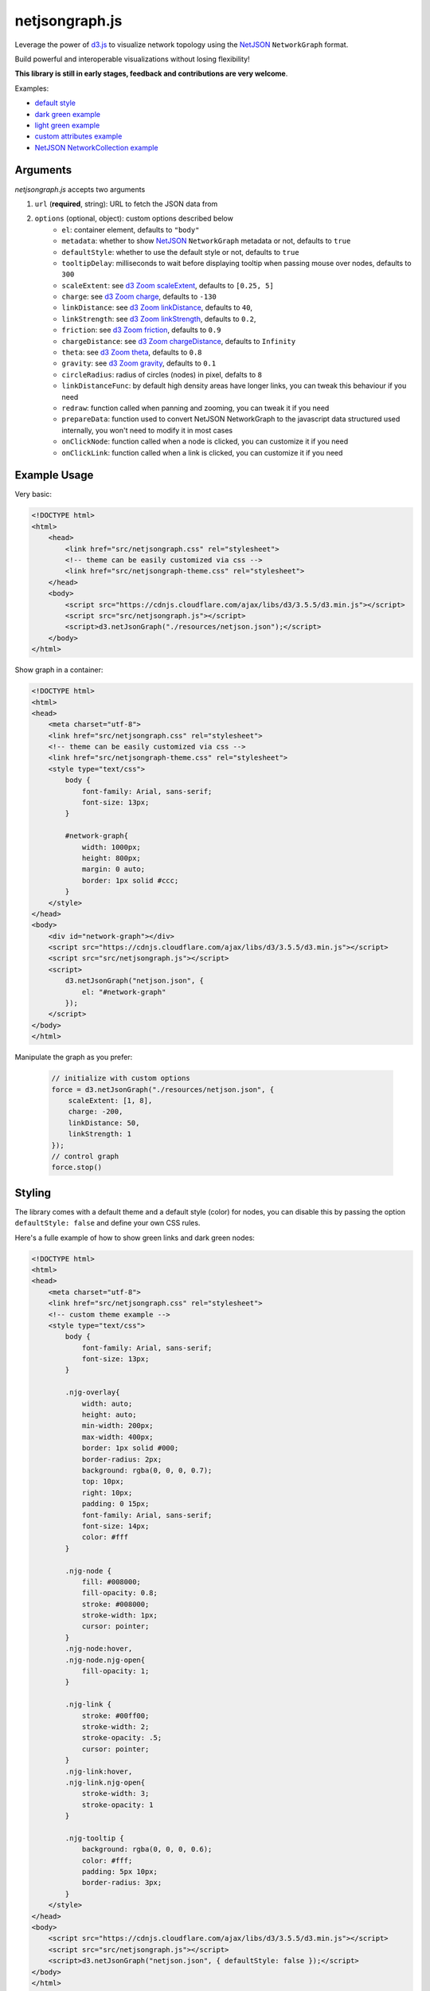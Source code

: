 netjsongraph.js
===============

.. image:: https://raw.githubusercontent.com/interop-dev/netjsongraph.js/master/docs/netjsongraph-default.png

Leverage the power of `d3.js <http://d3js.org/>`__ to visualize network topology using the
`NetJSON <http://netjson.org>`__ ``NetworkGraph`` format.

Build powerful and interoperable visualizations without losing flexibility!

**This library is still in early stages, feedback and contributions are very welcome**.

Examples:

* `default style <https://nodeshot.org/netjsongraph/examples/index.html>`__
* `dark green example <https://nodeshot.org/netjsongraph/examples/dark.html>`__
* `light green example <https://nodeshot.org/netjsongraph/examples/green.html>`__
* `custom attributes example <https://nodeshot.org/netjsongraph/examples/custom-attributes.html>`__
* `NetJSON NetworkCollection example <https://nodeshot.org/netjsongraph/examples/network-collection.html>`__

Arguments
---------

*netjsongraph.js* accepts two arguments

1. ``url`` (**required**, string): URL to fetch the JSON data from
2. ``options`` (optional, object): custom options described below
    * ``el``: container element, defaults to ``"body"``
    * ``metadata``: whether to show `NetJSON <http://netjson.org>`__ ``NetworkGraph`` metadata or not, defaults to ``true``
    * ``defaultStyle``: whether to use the default style or not, defaults to ``true``
    * ``tooltipDelay``: milliseconds to wait before displaying tooltip when passing mouse over nodes, defaults to ``300``
    * ``scaleExtent``: see `d3 Zoom scaleExtent <https://github.com/mbostock/d3/wiki/Zoom-Behavior#scaleExtent>`__, defaults to ``[0.25, 5]``
    * ``charge``: see `d3 Zoom charge <https://github.com/mbostock/d3/wiki/Force-Layout#charge>`__, defaults to ``-130``
    * ``linkDistance``: see `d3 Zoom linkDistance <https://github.com/mbostock/d3/wiki/Force-Layout#linkDistance>`__, defaults to ``40``,
    * ``linkStrength``: see `d3 Zoom linkStrength <https://github.com/mbostock/d3/wiki/Force-Layout#linkStrength>`__, defaults to ``0.2``,
    * ``friction``: see `d3 Zoom friction <https://github.com/mbostock/d3/wiki/Force-Layout#friction>`__, defaults to ``0.9``
    * ``chargeDistance``: see `d3 Zoom chargeDistance <https://github.com/mbostock/d3/wiki/Force-Layout#chargeDistance>`__, defaults to ``Infinity``
    * ``theta``: see `d3 Zoom theta <https://github.com/mbostock/d3/wiki/Force-Layout#theta>`__, defaults to ``0.8``
    * ``gravity``: see `d3 Zoom gravity <https://github.com/mbostock/d3/wiki/Force-Layout#gravity>`__, defaults to ``0.1``
    * ``circleRadius``: radius of circles (nodes) in pixel, defalts to ``8``
    * ``linkDistanceFunc``: by default high density areas have longer links, you can tweak this behaviour if you need
    * ``redraw``: function called when panning and zooming, you can tweak it if you need
    * ``prepareData``: function used to convert NetJSON NetworkGraph to the javascript data structured used internally, you won't need to modify it in most cases
    * ``onClickNode``: function called when a node is clicked, you can customize it if you need
    * ``onClickLink``: function called when a link is clicked, you can customize it if you need

Example Usage
-------------

Very basic:

.. code-block:: html

    <!DOCTYPE html>
    <html>
        <head>
            <link href="src/netjsongraph.css" rel="stylesheet">
            <!-- theme can be easily customized via css -->
            <link href="src/netjsongraph-theme.css" rel="stylesheet">
        </head>
        <body>
            <script src="https://cdnjs.cloudflare.com/ajax/libs/d3/3.5.5/d3.min.js"></script>
            <script src="src/netjsongraph.js"></script>
            <script>d3.netJsonGraph("./resources/netjson.json");</script>
        </body>
    </html>

Show graph in a container:

.. code-block:: html

    <!DOCTYPE html>
    <html>
    <head>
        <meta charset="utf-8">
        <link href="src/netjsongraph.css" rel="stylesheet">
        <!-- theme can be easily customized via css -->
        <link href="src/netjsongraph-theme.css" rel="stylesheet">
        <style type="text/css">
            body {
                font-family: Arial, sans-serif;
                font-size: 13px;
            }

            #network-graph{
                width: 1000px;
                height: 800px;
                margin: 0 auto;
                border: 1px solid #ccc;
            }
        </style>
    </head>
    <body>
        <div id="network-graph"></div>
        <script src="https://cdnjs.cloudflare.com/ajax/libs/d3/3.5.5/d3.min.js"></script>
        <script src="src/netjsongraph.js"></script>
        <script>
            d3.netJsonGraph("netjson.json", {
                el: "#network-graph"
            });
        </script>
    </body>
    </html>

Manipulate the graph as you prefer:

    .. code-block:: javascript

        // initialize with custom options
        force = d3.netJsonGraph("./resources/netjson.json", {
            scaleExtent: [1, 8],
            charge: -200,
            linkDistance: 50,
            linkStrength: 1
        });
        // control graph
        force.stop()

Styling
-------

The library comes with a default theme and a default style (color) for nodes,
you can disable this by passing the option
``defaultStyle: false`` and define your own CSS rules.

Here's a fulle example of how to show green links and dark green nodes:

.. code-block:: html

    <!DOCTYPE html>
    <html>
    <head>
        <meta charset="utf-8">
        <link href="src/netjsongraph.css" rel="stylesheet">
        <!-- custom theme example -->
        <style type="text/css">
            body {
                font-family: Arial, sans-serif;
                font-size: 13px;
            }

            .njg-overlay{
                width: auto;
                height: auto;
                min-width: 200px;
                max-width: 400px;
                border: 1px solid #000;
                border-radius: 2px;
                background: rgba(0, 0, 0, 0.7);
                top: 10px;
                right: 10px;
                padding: 0 15px;
                font-family: Arial, sans-serif;
                font-size: 14px;
                color: #fff
            }

            .njg-node {
                fill: #008000;
                fill-opacity: 0.8;
                stroke: #008000;
                stroke-width: 1px;
                cursor: pointer;
            }
            .njg-node:hover,
            .njg-node.njg-open{
                fill-opacity: 1;
            }

            .njg-link {
                stroke: #00ff00;
                stroke-width: 2;
                stroke-opacity: .5;
                cursor: pointer;
            }
            .njg-link:hover,
            .njg-link.njg-open{
                stroke-width: 3;
                stroke-opacity: 1
            }

            .njg-tooltip {
                background: rgba(0, 0, 0, 0.6);
                color: #fff;
                padding: 5px 10px;
                border-radius: 3px;
            }
        </style>
    </head>
    <body>
        <script src="https://cdnjs.cloudflare.com/ajax/libs/d3/3.5.5/d3.min.js"></script>
        <script src="src/netjsongraph.js"></script>
        <script>d3.netJsonGraph("netjson.json", { defaultStyle: false });</script>
    </body>
    </html>

License
-------

`BSD 3-Clause License <https://github.com/interop-dev/netjsongraph.js/blob/master/LICENSE>`__.
